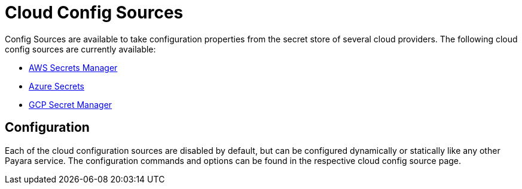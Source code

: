 # Cloud Config Sources

Config Sources are available to take configuration properties from the secret store of several cloud providers. The following cloud config sources are currently available:

- xref:documentation/microprofile/config/cloud/aws.adoc[AWS Secrets Manager]
- xref:documentation/microprofile/config/cloud/azure.adoc[Azure Secrets]
- xref:documentation/microprofile/config/cloud/gcp.adoc[GCP Secret Manager]

## Configuration

Each of the cloud configuration sources are disabled by default, but can be configured dynamically or statically like any other Payara service. The configuration commands and options can be found in the respective cloud config source page.